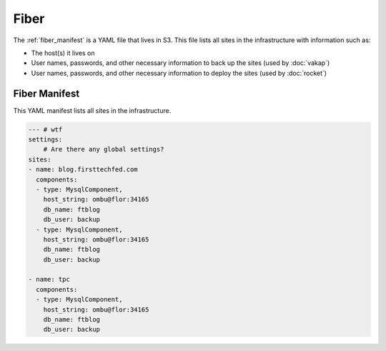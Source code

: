 =====
Fiber
=====

The :ref:`fiber_manifest` is a YAML file that lives in S3. This file lists
all sites in the infrastructure with information such as:

- The host(s) it lives on
- User names, passwords, and other necessary information to back up the sites
  (used by :doc:`vakap`)
- User names, passwords, and other necessary information to deploy the sites
  (used by :doc:`rocket`)

.. _fiber_manifest:

Fiber Manifest
==============

This YAML manifest lists all sites in the infrastructure.

.. code-block:: yaml

    --- # wtf
    settings:
        # Are there any global settings?
    sites:
    - name: blog.firsttechfed.com
      components:
      - type: MysqlComponent,
        host_string: ombu@flor:34165
        db_name: ftblog
        db_user: backup
      - type: MysqlComponent,
        host_string: ombu@flor:34165
        db_name: ftblog
        db_user: backup

    - name: tpc
      components:
      - type: MysqlComponent,
        host_string: ombu@flor:34165
        db_name: ftblog
        db_user: backup

